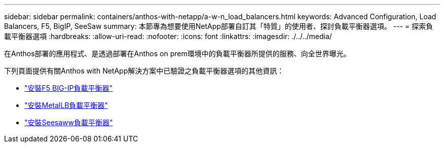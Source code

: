 ---
sidebar: sidebar 
permalink: containers/anthos-with-netapp/a-w-n_load_balancers.html 
keywords: Advanced Configuration, Load Balancers, F5, BigIP, SeeSaw 
summary: 本節專為想要使用NetApp部署自訂其「特質」的使用者、探討負載平衡器選項。 
---
= 探索負載平衡器選項
:hardbreaks:
:allow-uri-read: 
:nofooter: 
:icons: font
:linkattrs: 
:imagesdir: ./../../media/


[role="lead"]
在Anthos部署的應用程式、是透過部署在Anthos on prem環境中的負載平衡器所提供的服務、向全世界曝光。

下列頁面提供有關Anthos with NetApp解決方案中已驗證之負載平衡器選項的其他資訊：

* link:a-w-n_LB_F5BigIP.html["安裝F5 BIG-IP負載平衡器"]
* link:a-w-n_LB_MetalLB.html["安裝MetalLB負載平衡器"]
* link:a-w-n_LB_SeeSaw.html["安裝Seesaww負載平衡器"]

